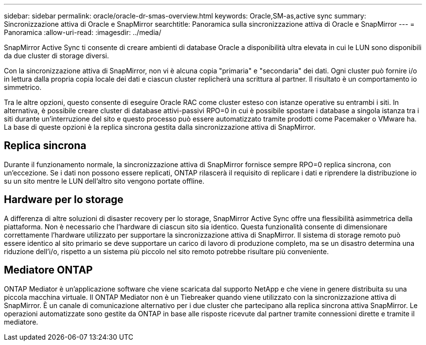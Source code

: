 ---
sidebar: sidebar 
permalink: oracle/oracle-dr-smas-overview.html 
keywords: Oracle,SM-as,active sync 
summary: Sincronizzazione attiva di Oracle e SnapMirror 
searchtitle: Panoramica sulla sincronizzazione attiva di Oracle e SnapMirror 
---
= Panoramica
:allow-uri-read: 
:imagesdir: ../media/


[role="lead"]
SnapMirror Active Sync ti consente di creare ambienti di database Oracle a disponibilità ultra elevata in cui le LUN sono disponibili da due cluster di storage diversi.

Con la sincronizzazione attiva di SnapMirror, non vi è alcuna copia "primaria" e "secondaria" dei dati. Ogni cluster può fornire i/o in lettura dalla propria copia locale dei dati e ciascun cluster replicherà una scrittura al partner. Il risultato è un comportamento io simmetrico.

Tra le altre opzioni, questo consente di eseguire Oracle RAC come cluster esteso con istanze operative su entrambi i siti. In alternativa, è possibile creare cluster di database attivi-passivi RPO=0 in cui è possibile spostare i database a singola istanza tra i siti durante un'interruzione del sito e questo processo può essere automatizzato tramite prodotti come Pacemaker o VMware ha. La base di queste opzioni è la replica sincrona gestita dalla sincronizzazione attiva di SnapMirror.



== Replica sincrona

Durante il funzionamento normale, la sincronizzazione attiva di SnapMirror fornisce sempre RPO=0 replica sincrona, con un'eccezione. Se i dati non possono essere replicati, ONTAP rilascerà il requisito di replicare i dati e riprendere la distribuzione io su un sito mentre le LUN dell'altro sito vengono portate offline.



== Hardware per lo storage

A differenza di altre soluzioni di disaster recovery per lo storage, SnapMirror Active Sync offre una flessibilità asimmetrica della piattaforma. Non è necessario che l'hardware di ciascun sito sia identico. Questa funzionalità consente di dimensionare correttamente l'hardware utilizzato per supportare la sincronizzazione attiva di SnapMirror. Il sistema di storage remoto può essere identico al sito primario se deve supportare un carico di lavoro di produzione completo, ma se un disastro determina una riduzione dell'i/o, rispetto a un sistema più piccolo nel sito remoto potrebbe risultare più conveniente.



== Mediatore ONTAP

ONTAP Mediator è un'applicazione software che viene scaricata dal supporto NetApp e che viene in genere distribuita su una piccola macchina virtuale. Il ONTAP Mediator non è un Tiebreaker quando viene utilizzato con la sincronizzazione attiva di SnapMirror. È un canale di comunicazione alternativo per i due cluster che partecipano alla replica sincrona attiva SnapMirror. Le operazioni automatizzate sono gestite da ONTAP in base alle risposte ricevute dal partner tramite connessioni dirette e tramite il mediatore.
